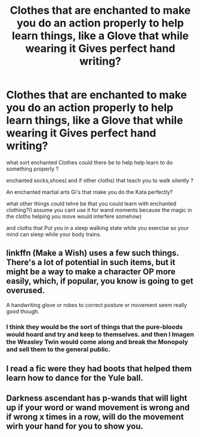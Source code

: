#+TITLE: Clothes that are enchanted to make you do an action properly to help learn things, like a Glove that while wearing it Gives perfect hand writing?

* Clothes that are enchanted to make you do an action properly to help learn things, like a Glove that while wearing it Gives perfect hand writing?
:PROPERTIES:
:Author: Call0013
:Score: 5
:DateUnix: 1520740095.0
:DateShort: 2018-Mar-11
:FlairText: Discussion
:END:
what sort enchanted Clothes could there be to help help learn to do something properly ?

enchanted socks,shoes( and if other cloths) that teach you to walk silently ?

An enchanted martial arts Gi's that make you do the Kata perfectly?

what other things could tehre be that you could learn with enchanted clothing?(I assume you cant use it for wand moments because the magic in the cloths helping you move would interfere somehow)

and cloths that Put you in a sleep walking state while you exercise so your mind can sleep while your body trains.


** linkffn (Make a Wish) uses a few such things. There's a lot of potential in such items, but it might be a way to make a character OP more easily, which, if popular, you know is going to get overused.

A handwriting glove or robes to correct posture or movement seem really good though.
:PROPERTIES:
:Author: A2i9
:Score: 6
:DateUnix: 1520741199.0
:DateShort: 2018-Mar-11
:END:

*** I think they would be the sort of things that the pure-bloods would hoard and try and keep to themselves. and then I Imagen the Weasley Twin would come along and break the Monopoly and sell them to the general public.
:PROPERTIES:
:Author: Call0013
:Score: 4
:DateUnix: 1520741559.0
:DateShort: 2018-Mar-11
:END:


** I read a fic were they had boots that helped them learn how to dance for the Yule ball.
:PROPERTIES:
:Author: KittenPoop90041
:Score: 3
:DateUnix: 1520748806.0
:DateShort: 2018-Mar-11
:END:


** Darkness ascendant has p-wands that will light up if your word or wand movement is wrong and if wrong x times in a row, will do the movement wirh your hand for you to show you.
:PROPERTIES:
:Author: viol8er
:Score: 1
:DateUnix: 1520743737.0
:DateShort: 2018-Mar-11
:END:
